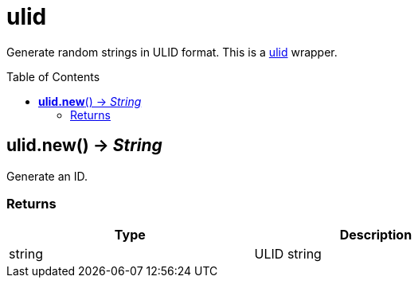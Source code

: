 = ulid
:toc:
:toc-placement!:

Generate random strings in ULID format.
This is a https://github.com/oklog/ulid/[ulid] wrapper.

toc::[]

== *ulid.new*() -> _String_
Generate an ID.

=== Returns
[options="header",width="72%"]
|===
|Type |Description
|string |ULID string
|===
